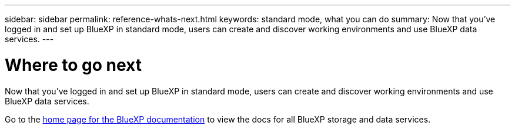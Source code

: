 ---
sidebar: sidebar
permalink: reference-whats-next.html
keywords: standard mode, what you can do
summary: Now that you've logged in and set up BlueXP in standard mode, users can create and discover working environments and use BlueXP data services.
---

= Where to go next
:hardbreaks:
:nofooter:
:icons: font
:linkattrs:
:imagesdir: ./media/

[.lead]
Now that you've logged in and set up BlueXP in standard mode, users can create and discover working environments and use BlueXP data services.

Go to the https://docs.netapp.com/us-en/cloud-manager-family/[home page for the BlueXP documentation] to view the docs for all BlueXP storage and data services.